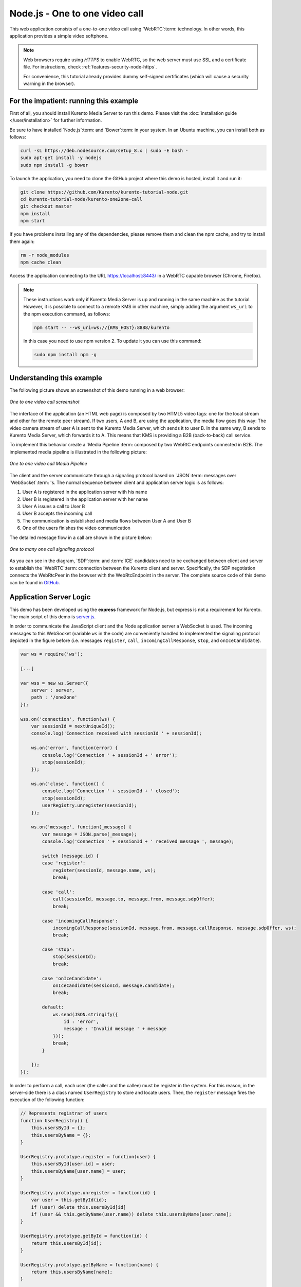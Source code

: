 %%%%%%%%%%%%%%%%%%%%%%%%%%%%%%%
Node.js - One to one video call
%%%%%%%%%%%%%%%%%%%%%%%%%%%%%%%

This web application consists of a one-to-one video call using `WebRTC`:term:
technology. In other words, this application provides a simple video softphone.

.. note::

   Web browsers require using *HTTPS* to enable WebRTC, so the web server must use SSL and a certificate file. For instructions, check :ref:`features-security-node-https`.

   For convenience, this tutorial already provides dummy self-signed certificates (which will cause a security warning in the browser).

For the impatient: running this example
=======================================

First of all, you should install Kurento Media Server to run this demo. Please
visit the :doc:`installation guide </user/installation>` for further
information.

Be sure to have installed `Node.js`:term: and `Bower`:term: in your system. In
an Ubuntu machine, you can install both as follows:

.. sourcecode:: bash

   curl -sL https://deb.nodesource.com/setup_8.x | sudo -E bash -
   sudo apt-get install -y nodejs
   sudo npm install -g bower

To launch the application, you need to clone the GitHub project where this demo
is hosted, install it and run it:

.. sourcecode:: bash

    git clone https://github.com/Kurento/kurento-tutorial-node.git
    cd kurento-tutorial-node/kurento-one2one-call
    git checkout master
    npm install
    npm start

If you have problems installing any of the dependencies, please remove them and
clean the npm cache, and try to install them again:

.. sourcecode:: bash

    rm -r node_modules
    npm cache clean

Access the application connecting to the URL https://localhost:8443/ in a
WebRTC capable browser (Chrome, Firefox).

.. note::

   These instructions work only if Kurento Media Server is up and running in the same machine
   as the tutorial. However, it is possible to connect to a remote KMS in other machine, simply adding
   the argument ``ws_uri`` to the npm execution command, as follows:

   .. sourcecode:: bash

      npm start -- --ws_uri=ws://{KMS_HOST}:8888/kurento

   In this case you need to use npm version 2. To update it you can use this command:

   .. sourcecode:: bash

      sudo npm install npm -g

Understanding this example
==========================

The following picture shows an screenshot of this demo running in a web browser:

.. figure:: ../../images/kurento-java-tutorial-4-one2one-screenshot.png
   :align:   center
   :alt:     One to one video call screenshot

   *One to one video call screenshot*

The interface of the application (an HTML web page) is composed by two HTML5
video tags: one for the local stream and other for the remote peer stream). If
two users, A and B, are using the application, the media flow goes this
way: The video camera stream of user A is sent to the Kurento Media Server,
which sends it to user B. In the same way, B sends to Kurento Media Server,
which forwards it to A. This means that KMS is providing a B2B (back-to-back)
call service.

To implement this behavior create a `Media Pipeline`:term: composed by two
WebRtC endpoints connected in B2B. The implemented media pipeline is
illustrated in the following picture:

.. figure:: ../../images/kurento-java-tutorial-4-one2one-pipeline.png
   :align:   center
   :alt:     One to one video call media pipeline

   *One to one video call Media Pipeline*

The client and the server communicate through a signaling protocol based on
`JSON`:term: messages over `WebSocket`:term: 's. The normal sequence between
client and application server logic is as follows:

1. User A is registered in the application server with his name

2. User B is registered in the application server with her name

3. User A issues a call to User B

4. User B accepts the incoming call

5. The communication is established and media flows between User A and
   User B

6. One of the users finishes the video communication

The detailed message flow in a call are shown in the picture below:

.. figure:: ../../images/kurento-java-tutorial-4-one2one-signaling.png
   :align:   center
   :alt:     One to one video call signaling protocol

   *One to many one call signaling protocol*

As you can see in the diagram, `SDP`:term: and :term:`ICE` candidates need to be
exchanged between client and server to establish the `WebRTC`:term: connection
between the Kurento client and server. Specifically, the SDP negotiation
connects the WebRtcPeer in the browser with the WebRtcEndpoint in the server.
The complete source code of this demo can be found in
`GitHub <https://github.com/Kurento/kurento-tutorial-node/tree/master/kurento-one2one-call>`_.

Application Server Logic
========================

This demo has been developed using the **express** framework for Node.js, but
express is not a requirement for Kurento. The main script of this demo is
`server.js <https://github.com/Kurento/kurento-tutorial-node/blob/master/kurento-one2one-call/server.js>`_.

In order to communicate the JavaScript client and the Node application server a
WebSocket is used. The incoming messages to this WebSocket (variable ``ws`` in
the code) are conveniently handled to implemented the signaling protocol
depicted in the figure before (i.e. messages ``register``, ``call``,
``incomingCallResponse``, ``stop``, and ``onIceCandidate``).

.. sourcecode:: js

   var ws = require('ws');

   [...]

   var wss = new ws.Server({
       server : server,
       path : '/one2one'
   });

   wss.on('connection', function(ws) {
       var sessionId = nextUniqueId();
       console.log('Connection received with sessionId ' + sessionId);

       ws.on('error', function(error) {
           console.log('Connection ' + sessionId + ' error');
           stop(sessionId);
       });

       ws.on('close', function() {
           console.log('Connection ' + sessionId + ' closed');
           stop(sessionId);
           userRegistry.unregister(sessionId);
       });

       ws.on('message', function(_message) {
           var message = JSON.parse(_message);
           console.log('Connection ' + sessionId + ' received message ', message);

           switch (message.id) {
           case 'register':
               register(sessionId, message.name, ws);
               break;

           case 'call':
               call(sessionId, message.to, message.from, message.sdpOffer);
               break;

           case 'incomingCallResponse':
               incomingCallResponse(sessionId, message.from, message.callResponse, message.sdpOffer, ws);
               break;

           case 'stop':
               stop(sessionId);
               break;

           case 'onIceCandidate':
               onIceCandidate(sessionId, message.candidate);
               break;

           default:
               ws.send(JSON.stringify({
                   id : 'error',
                   message : 'Invalid message ' + message
               }));
               break;
           }

       });
   });

In order to perform a call, each user (the caller and the callee) must be
register in the system. For this reason, in the server-side there is a class
named ``UserRegistry`` to store and locate users. Then, the ``register``
message fires the execution of the following function:

.. sourcecode:: js

   // Represents registrar of users
   function UserRegistry() {
       this.usersById = {};
       this.usersByName = {};
   }

   UserRegistry.prototype.register = function(user) {
       this.usersById[user.id] = user;
       this.usersByName[user.name] = user;
   }

   UserRegistry.prototype.unregister = function(id) {
       var user = this.getById(id);
       if (user) delete this.usersById[id]
       if (user && this.getByName(user.name)) delete this.usersByName[user.name];
   }

   UserRegistry.prototype.getById = function(id) {
       return this.usersById[id];
   }

   UserRegistry.prototype.getByName = function(name) {
       return this.usersByName[name];
   }

   UserRegistry.prototype.removeById = function(id) {
       var userSession = this.usersById[id];
       if (!userSession) return;
       delete this.usersById[id];
       delete this.usersByName[userSession.name];
   }

   function register(id, name, ws, callback) {
       function onError(error) {
           ws.send(JSON.stringify({id:'registerResponse', response : 'rejected ', message: error}));
       }

       if (!name) {
           return onError("empty user name");
       }

       if (userRegistry.getByName(name)) {
           return onError("User " + name + " is already registered");
       }

       userRegistry.register(new UserSession(id, name, ws));
       try {
           ws.send(JSON.stringify({id: 'registerResponse', response: 'accepted'}));
       } catch(exception) {
           onError(exception);
       }
   }

In order to control the media capabilities provided by the Kurento Media Server,
we need an instance of the *KurentoClient* in the Node application server. In
order to create this instance, we need to specify to the client library the
location of the Kurento Media Server. In this example, we assume it's located
at *localhost* listening in port 8888.

.. sourcecode:: js

   var kurento = require('kurento-client');

   var kurentoClient = null;

   var argv = minimist(process.argv.slice(2), {
       default: {
           as_uri: 'https://localhost:8443/',
           ws_uri: 'ws://localhost:8888/kurento'
       }
   });

   [...]

   function getKurentoClient(callback) {
       if (kurentoClient !== null) {
           return callback(null, kurentoClient);
       }

       kurento(argv.ws_uri, function(error, _kurentoClient) {
           if (error) {
               console.log("Could not find media server at address " + argv.ws_uri);
               return callback("Could not find media server at address" + argv.ws_uri
                       + ". Exiting with error " + error);
           }

           kurentoClient = _kurentoClient;
           callback(null, kurentoClient);
       });
   }

Once the *Kurento Client* has been instantiated, you are ready for communicating
with Kurento Media Server. Our first operation is to create a *Media Pipeline*,
then we need to create the *Media Elements* and connect them. In this example,
we need two WebRtcEndpoints, i.e. one peer caller and other one for the callee.
This media logic is implemented in the class ``CallMediaPipeline``. Note that
the WebRtcEndpoints need to be connected twice, one for each media direction.
This object is created in the function ``incomingCallResponse`` which is fired
in the callee peer, after the caller executes the function ``call``:

.. sourcecode:: js

   function call(callerId, to, from, sdpOffer) {
       clearCandidatesQueue(callerId);

       var caller = userRegistry.getById(callerId);
       var rejectCause = 'User ' + to + ' is not registered';
       if (userRegistry.getByName(to)) {
           var callee = userRegistry.getByName(to);
           caller.sdpOffer = sdpOffer
           callee.peer = from;
           caller.peer = to;
           var message = {
               id: 'incomingCall',
               from: from
           };
           try{
               return callee.sendMessage(message);
           } catch(exception) {
               rejectCause = "Error " + exception;
           }
       }
       var message  = {
           id: 'callResponse',
           response: 'rejected: ',
           message: rejectCause
       };
       caller.sendMessage(message);
   }

   function incomingCallResponse(calleeId, from, callResponse, calleeSdp, ws) {
       clearCandidatesQueue(calleeId);

       function onError(callerReason, calleeReason) {
           if (pipeline) pipeline.release();
           if (caller) {
               var callerMessage = {
                   id: 'callResponse',
                   response: 'rejected'
               }
               if (callerReason) callerMessage.message = callerReason;
               caller.sendMessage(callerMessage);
           }

           var calleeMessage = {
               id: 'stopCommunication'
           };
           if (calleeReason) calleeMessage.message = calleeReason;
           callee.sendMessage(calleeMessage);
       }

       var callee = userRegistry.getById(calleeId);
       if (!from || !userRegistry.getByName(from)) {
           return onError(null, 'unknown from = ' + from);
       }
       var caller = userRegistry.getByName(from);

       if (callResponse === 'accept') {
           var pipeline = new CallMediaPipeline();
           pipelines[caller.id] = pipeline;
           pipelines[callee.id] = pipeline;

           pipeline.createPipeline(caller.id, callee.id, ws, function(error) {
               if (error) {
                   return onError(error, error);
               }

               pipeline.generateSdpAnswer(caller.id, caller.sdpOffer, function(error, callerSdpAnswer) {
                   if (error) {
                       return onError(error, error);
                   }

                   pipeline.generateSdpAnswer(callee.id, calleeSdp, function(error, calleeSdpAnswer) {
                       if (error) {
                           return onError(error, error);
                       }

                       var message = {
                           id: 'startCommunication',
                           sdpAnswer: calleeSdpAnswer
                       };
                       callee.sendMessage(message);

                       message = {
                           id: 'callResponse',
                           response : 'accepted',
                           sdpAnswer: callerSdpAnswer
                       };
                       caller.sendMessage(message);
                   });
               });
           });
       } else {
           var decline = {
               id: 'callResponse',
               response: 'rejected',
               message: 'user declined'
           };
           caller.sendMessage(decline);
       }
   }

As of Kurento Media Server 6.0, the WebRTC negotiation is done by exchanging
:term:`ICE` candidates between the WebRTC peers. To implement this protocol,
the ``webRtcEndpoint`` receives candidates from the client in
``OnIceCandidate`` function. These candidates are stored in a queue when the
``webRtcEndpoint`` is not available yet. Then these candidates are added to the
media element by calling to the ``addIceCandidate`` method.

.. sourcecode:: js

   var candidatesQueue = {};

   [...]

   function onIceCandidate(sessionId, _candidate) {
       var candidate = kurento.getComplexType('IceCandidate')(_candidate);
       var user = userRegistry.getById(sessionId);

       if (pipelines[user.id] && pipelines[user.id].webRtcEndpoint && pipelines[user.id].webRtcEndpoint[user.id]) {
           var webRtcEndpoint = pipelines[user.id].webRtcEndpoint[user.id];
           webRtcEndpoint.addIceCandidate(candidate);
       }
       else {
           if (!candidatesQueue[user.id]) {
               candidatesQueue[user.id] = [];
           }
           candidatesQueue[sessionId].push(candidate);
       }
   }

   function clearCandidatesQueue(sessionId) {
       if (candidatesQueue[sessionId]) {
           delete candidatesQueue[sessionId];
       }
   }

Client-Side Logic
=================

Let's move now to the client-side of the application. To call the previously
created WebSocket service in the server-side, we use the JavaScript class
``WebSocket``. We use a specific Kurento JavaScript library called
**kurento-utils.js** to simplify the WebRTC interaction with the server. This
library depends on **adapter.js**, which is a JavaScript WebRTC utility
maintained by Google that abstracts away browser differences. Finally
**jquery.js** is also needed in this application. These libraries are linked in
the
`index.html <https://github.com/Kurento/kurento-tutorial-node/blob/master/kurento-one2one-call/static/index.html>`_
web page, and are used in the
`index.js <https://github.com/Kurento/kurento-tutorial-node/blob/master/kurento-one2one-call/static/js/index.js>`_.
In the following snippet we can see the creation of the WebSocket (variable
``ws``) in the path ``/one2one``. Then, the ``onmessage`` listener of the
WebSocket is used to implement the JSON signaling protocol in the client-side.
Notice that there are three incoming messages to client: ``startResponse``,
``error``, and ``iceCandidate``. Convenient actions are taken to implement each
step in the communication. For example, in functions ``start`` the function
``WebRtcPeer.WebRtcPeerSendrecv`` of *kurento-utils.js* is used to start a
WebRTC communication.

.. sourcecode:: javascript

   var ws = new WebSocket('ws://' + location.host + '/one2one');
   var webRtcPeer;

   [...]

   ws.onmessage = function(message) {
      var parsedMessage = JSON.parse(message.data);
      console.info('Received message: ' + message.data);

      switch (parsedMessage.id) {
      case 'registerResponse':
         resgisterResponse(parsedMessage);
         break;
      case 'callResponse':
         callResponse(parsedMessage);
         break;
      case 'incomingCall':
         incomingCall(parsedMessage);
         break;
      case 'startCommunication':
         startCommunication(parsedMessage);
         break;
      case 'stopCommunication':
         console.info("Communication ended by remote peer");
         stop(true);
         break;
      case 'iceCandidate':
         webRtcPeer.addIceCandidate(parsedMessage.candidate)
         break;
      default:
         console.error('Unrecognized message', parsedMessage);
      }
   }

On the one hand, the function ``call`` is executed in the caller client-side,
using the method ``WebRtcPeer.WebRtcPeerSendrecv`` of *kurento-utils.js* to
start a WebRTC communication in duplex mode. On the other hand, the function
``incomingCall`` in the callee client-side uses also the method
``WebRtcPeer.WebRtcPeerSendrecv`` of *kurento-utils.js* to complete the WebRTC
call.

.. sourcecode:: javascript

   function call() {
      if (document.getElementById('peer').value == '') {
         window.alert("You must specify the peer name");
         return;
      }

      setCallState(PROCESSING_CALL);

      showSpinner(videoInput, videoOutput);

      var options = {
         localVideo : videoInput,
         remoteVideo : videoOutput,
         onicecandidate : onIceCandidate
      }

      webRtcPeer = kurentoUtils.WebRtcPeer.WebRtcPeerSendrecv(options, function(
            error) {
         if (error) {
            console.error(error);
            setCallState(NO_CALL);
         }

         this.generateOffer(function(error, offerSdp) {
            if (error) {
               console.error(error);
               setCallState(NO_CALL);
            }
            var message = {
               id : 'call',
               from : document.getElementById('name').value,
               to : document.getElementById('peer').value,
               sdpOffer : offerSdp
            };
            sendMessage(message);
         });
      });
   }

   function incomingCall(message) {
      // If bussy just reject without disturbing user
      if (callState != NO_CALL) {
         var response = {
            id : 'incomingCallResponse',
            from : message.from,
            callResponse : 'reject',
            message : 'bussy'

         };
         return sendMessage(response);
      }

      setCallState(PROCESSING_CALL);
      if (confirm('User ' + message.from
            + ' is calling you. Do you accept the call?')) {
         showSpinner(videoInput, videoOutput);

         var options = {
            localVideo : videoInput,
            remoteVideo : videoOutput,
            onicecandidate : onIceCandidate
         }

         webRtcPeer = kurentoUtils.WebRtcPeer.WebRtcPeerSendrecv(options,
               function(error) {
                  if (error) {
                     console.error(error);
                     setCallState(NO_CALL);
                  }

                  this.generateOffer(function(error, offerSdp) {
                     if (error) {
                        console.error(error);
                        setCallState(NO_CALL);
                     }
                     var response = {
                        id : 'incomingCallResponse',
                        from : message.from,
                        callResponse : 'accept',
                        sdpOffer : offerSdp
                     };
                     sendMessage(response);
                  });
               });

      } else {
         var response = {
            id : 'incomingCallResponse',
            from : message.from,
            callResponse : 'reject',
            message : 'user declined'
         };
         sendMessage(response);
         stop(true);
      }
   }

Dependencies
============

Server-side dependencies of this demo are managed using :term:`npm`. Our main
dependency is the Kurento Client JavaScript (*kurento-client*). The relevant
part of the
`package.json <https://github.com/Kurento/kurento-tutorial-node/blob/master/kurento-one2one-call/package.json>`_
file for managing this dependency is:

.. sourcecode:: js

   "dependencies": {
      [...]
      "kurento-client" : "6.14.0"
   }

At the client side, dependencies are managed using :term:`Bower`. Take a look to
the
`bower.json <https://github.com/Kurento/kurento-tutorial-node/blob/master/kurento-one2one-call/static/bower.json>`_
file and pay attention to the following section:

.. sourcecode:: js

   "dependencies": {
      [...]
      "kurento-utils" : "6.14.0"
   }

.. note::

   We are in active development. You can find the latest version of
   Kurento JavaScript Client at `npm <https://npmsearch.com/?q=kurento-client>`_
   and `Bower <https://bower.io/search/?q=kurento-client>`_.
